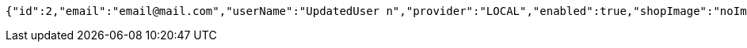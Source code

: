 [source,options="nowrap"]
----
{"id":2,"email":"email@mail.com","userName":"UpdatedUser n","provider":"LOCAL","enabled":true,"shopImage":"noImage.png","profileImage":"noProfile.jpeg","roles":null,"createdAt":"2021-10-10T23:58:14.274583","updatedAt":"2021-10-10T23:58:15.349538","shopName":null,"address":"UpdatedAddress","description":"UpdatedDesc","debtOrDemand":null,"cheques":null,"categories":null,"name":"UpdatedUser n","username":"email@mail.com","accountNonExpired":true,"accountNonLocked":true,"credentialsNonExpired":true}
----